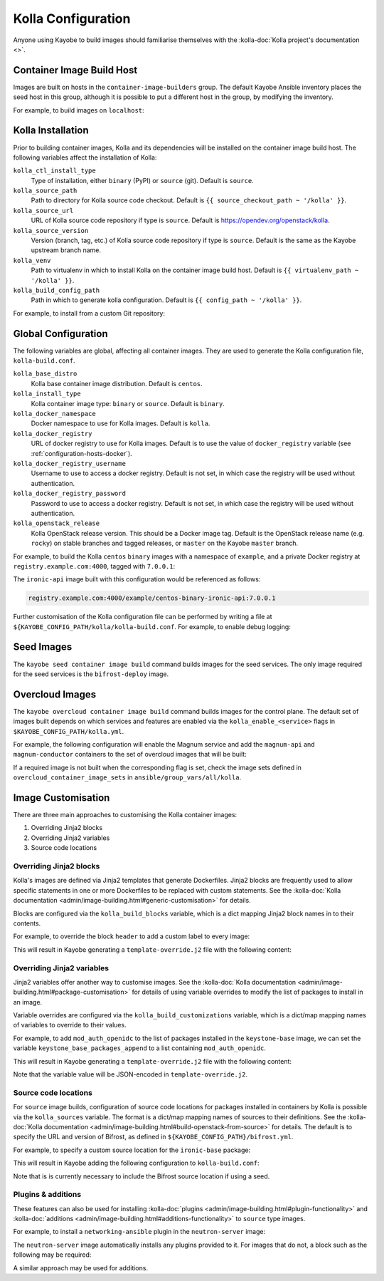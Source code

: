 ===================
Kolla Configuration
===================

Anyone using Kayobe to build images should familiarise themselves with the
:kolla-doc:`Kolla project's documentation <>`.

Container Image Build Host
==========================

Images are built on hosts in the ``container-image-builders`` group. The
default Kayobe Ansible inventory places the seed host in this group, although
it is possible to put a different host in the group, by modifying the
inventory.

For example, to build images on ``localhost``:

.. code-block:: console
   :caption: ``inventory/groups``

   [container-image-builders:children]

.. code-block:: console
   :caption: ``inventory/hosts``

   [container-image-builders]
   localhost

Kolla Installation
==================

Prior to building container images, Kolla and its dependencies will be
installed on the container image build host. The following variables affect the
installation of Kolla:

``kolla_ctl_install_type``
    Type of installation, either ``binary`` (PyPI) or ``source`` (git). Default
    is ``source``.
``kolla_source_path``
    Path to directory for Kolla source code checkout. Default is ``{{
    source_checkout_path ~ '/kolla' }}``.
``kolla_source_url``
    URL of Kolla source code repository if type is ``source``. Default is
    https://opendev.org/openstack/kolla.
``kolla_source_version``
    Version (branch, tag, etc.) of Kolla source code repository if type is
    ``source``. Default is the same as the Kayobe upstream branch name.
``kolla_venv``
    Path to virtualenv in which to install Kolla on the container image build
    host. Default is ``{{ virtualenv_path ~ '/kolla' }}``.
``kolla_build_config_path``
    Path in which to generate kolla configuration. Default is ``{{ config_path
    ~ '/kolla' }}``.

For example, to install from a custom Git repository:

.. code-block:: yaml
   :caption: ``kolla.yml``

   kolla_source_url: https://git.example.com/kolla
   kolla_source_version: downstream

Global Configuration
====================

The following variables are global, affecting all container images. They are
used to generate the Kolla configuration file, ``kolla-build.conf``.

``kolla_base_distro``
    Kolla base container image distribution. Default is ``centos``.
``kolla_install_type``
    Kolla container image type: ``binary`` or ``source``. Default is
    ``binary``.
``kolla_docker_namespace``
    Docker namespace to use for Kolla images. Default is ``kolla``.
``kolla_docker_registry``
    URL of docker registry to use for Kolla images. Default is to use the value
    of ``docker_registry`` variable (see :ref:`configuration-hosts-docker`).
``kolla_docker_registry_username``
    Username to use to access a docker registry. Default is not set, in which
    case the registry will be used without authentication.
``kolla_docker_registry_password``
    Password to use to access a docker registry. Default is not set, in which
    case the registry will be used without authentication.
``kolla_openstack_release``
    Kolla OpenStack release version. This should be a Docker image tag. Default
    is the OpenStack release name (e.g. ``rocky``) on stable branches and
    tagged releases, or ``master`` on the Kayobe ``master`` branch.

For example, to build the Kolla ``centos`` ``binary`` images with a namespace
of ``example``, and a private Docker registry at ``registry.example.com:4000``,
tagged with ``7.0.0.1``:

.. code-block:: yaml
   :caption: ``kolla.yml``

   kolla_base_distro: centos
   kolla_install_type: binary
   kolla_docker_namespace: example
   kolla_docker_registry: registry.example.com:4000
   kolla_openstack_release: 7.0.0.1

The ``ironic-api`` image built with this configuration would be referenced as
follows:

.. code-block:: console

   registry.example.com:4000/example/centos-binary-ironic-api:7.0.0.1

Further customisation of the Kolla configuration file can be performed by
writing a file at ``${KAYOBE_CONFIG_PATH/kolla/kolla-build.conf``. For example,
to enable debug logging:

.. code-block:: ini
   :caption: ``kolla/kolla-build.conf``

   [DEFAULT]
   debug = True

Seed Images
===========

The ``kayobe seed container image build`` command builds images for the seed
services. The only image required for the seed services is the
``bifrost-deploy`` image.

Overcloud Images
================

The ``kayobe overcloud container image build`` command builds images for the
control plane.  The default set of images built depends on which services and
features are enabled via the ``kolla_enable_<service>`` flags in
``$KAYOBE_CONFIG_PATH/kolla.yml``.

For example, the following configuration will enable the Magnum service and add
the ``magnum-api`` and ``magnum-conductor`` containers to the set of overcloud
images that will be built:

.. code-block:: yaml
   :caption: ``kolla.yml``

   kolla_enable_magnum: true

If a required image is not built when the corresponding flag is set, check the
image sets defined in ``overcloud_container_image_sets`` in
``ansible/group_vars/all/kolla``.

Image Customisation
===================

There are three main approaches to customising the Kolla container images:

#. Overriding Jinja2 blocks
#. Overriding Jinja2 variables
#. Source code locations

Overriding Jinja2 blocks
------------------------

Kolla's images are defined via Jinja2 templates that generate Dockerfiles.
Jinja2 blocks are frequently used to allow specific statements in one or more
Dockerfiles to be replaced with custom statements. See the :kolla-doc:`Kolla
documentation <admin/image-building.html#generic-customisation>` for details.

Blocks are configured via the ``kolla_build_blocks`` variable, which is a dict
mapping Jinja2 block names in to their contents.

For example, to override the block ``header`` to add a custom label to every
image:

.. code-block:: yaml
   :caption: ``kolla.yml``

   kolla_build_blocks:
     header: |
       LABEL foo="bar"

This will result in Kayobe generating a ``template-override.j2`` file with the
following content:

.. code-block:: console
   :caption: ``template-override.j2``

   {% extends parent_template %}

   {% block header %}
   LABEL foo="bar"
   {% endblock %}

Overriding Jinja2 variables
---------------------------

Jinja2 variables offer another way to customise images.  See the
:kolla-doc:`Kolla documentation
<admin/image-building.html#package-customisation>` for details of using
variable overrides to modify the list of packages to install in an image.

Variable overrides are configured via the ``kolla_build_customizations``
variable, which is a dict/map mapping names of variables to override to their
values.

For example, to add ``mod_auth_openidc`` to the list of packages installed in
the ``keystone-base`` image, we can set the variable
``keystone_base_packages_append`` to a list containing ``mod_auth_openidc``.

.. code-block:: yaml
   :caption: ``kolla.yml``

   kolla_build_customizations:
     keystone_base_packages_append:
       - mod_auth_openidc

This will result in Kayobe generating a ``template-override.j2`` file with the
following content:

.. code-block:: console
   :caption: ``template-override.j2``

   {% extends parent_template %}

   {% set keystone_base_packages_append = ["mod_auth_openidc"] %}

Note that the variable value will be JSON-encoded in ``template-override.j2``.

Source code locations
---------------------

For ``source`` image builds, configuration of source code locations for
packages installed in containers by Kolla is possible via the ``kolla_sources``
variable. The format is a dict/map mapping names of sources to their
definitions. See the :kolla-doc:`Kolla documentation
<admin/image-building.html#build-openstack-from-source>` for details. The
default is to specify the URL and version of Bifrost, as defined in
``${KAYOBE_CONFIG_PATH}/bifrost.yml``.

For example, to specify a custom source location for the ``ironic-base``
package:

.. code-block:: yaml
   :caption: ``kolla.yml``

   kolla_sources:
     bifrost-base:
       type: "git"
       location: "{{ kolla_bifrost_source_url }}"
       reference: "{{ kolla_bifrost_source_version }}"
     ironic-base:
       type: "git"
       location: https://git.example.com/ironic
       reference: downstream

This will result in Kayobe adding the following configuration to
``kolla-build.conf``:

.. code-block:: ini
   :caption: ``kolla-build.conf``

   [bifrost-base]
   type = git
   location = https://opendev.org/openstack/bifrost
   reference = stable/rocky

   [ironic-base]
   type = git
   location = https://git.example.com/ironic
   reference = downstream

Note that is is currently necessary to include the Bifrost source location if
using a seed.

Plugins & additions
-------------------

These features can also be used for installing :kolla-doc:`plugins
<admin/image-building.html#plugin-functionality>` and :kolla-doc:`additions
<admin/image-building.html#additions-functionality>` to ``source`` type images.

For example, to install a ``networking-ansible`` plugin in the
``neutron-server`` image:

.. code-block:: yaml
   :caption: ``kolla.yml``

   kolla_sources:
     bifrost-base:
       type: "git"
       location: "{{ kolla_bifrost_source_url }}"
       reference: "{{ kolla_bifrost_source_version }}"
     neutron-server-plugin-networking-ansible:
       type: "git"
       location: https://git.example.com/networking-ansible
       reference: downstream

The ``neutron-server`` image automatically installs any plugins provided to it.
For images that do not, a block such as the following may be required:

.. code-block:: yaml
   :caption: ``kolla.yml``

   kolla_build_blocks:
     neutron_server_footer: |
       ADD plugins-archive /
       pip --no-cache-dir install /plugins/*

A similar approach may be used for additions.
